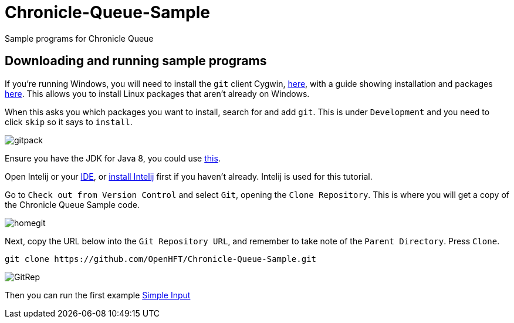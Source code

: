 = Chronicle-Queue-Sample
:imagesdir: images

Sample programs for Chronicle Queue

== Downloading and running sample programs

If you're running Windows, you will need to install the `git` client Cygwin, https://cygwin.com/install.html[here],
with a guide showing installation and packages http://www.mcclean-cooper.com/valentino/cygwin_install/[here].
This allows you to install Linux packages that aren't already on Windows.

When this asks you which packages you want to install, search for and add `git`. This is under `Development` and you need to click `skip` so it says to `install`.

image::gitpack.png[]


Ensure you have the JDK for Java 8, you could use http://www.oracle.com/technetwork/java/javase/downloads/jdk8-downloads-2133151.html[this].

Open Intelij or your https://en.wikipedia.org/wiki/Integrated_development_environment[IDE], or https://www.jetbrains.com/idea/download/#section=windows[install Intelij] first if you haven't already.
Intelij is used for this tutorial.

Go to `Check out from Version Control` and select `Git`, opening the `Clone Repository`.
This is where you will get a copy of the Chronicle Queue Sample code.

image::homegit.png[]


Next, copy the URL below into the `Git Repository URL`,
and remember to take note of the `Parent Directory`. Press `Clone`.

[source]
----
git clone https://github.com/OpenHFT/Chronicle-Queue-Sample.git
----

image::GitRep.png[]


Then you can run the first example https://github.com/OpenHFT/Chronicle-Queue-Sample/tree/master/simple-input[Simple Input]
